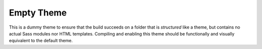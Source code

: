 Empty Theme
###########

This is a dummy theme to ensure that the build succeeds on a folder that is
*structured* like a theme, but contains no actual Sass modules nor HTML
templates. Compiling and enabling this theme should be functionally and
visually equivalent to the default theme.
